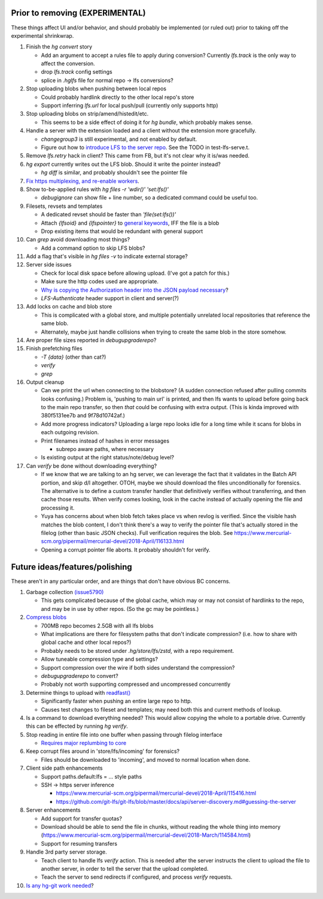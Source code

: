 Prior to removing (EXPERIMENTAL)
--------------------------------

These things affect UI and/or behavior, and should probably be implemented (or
ruled out) prior to taking off the experimental shrinkwrap.

#. Finish the `hg convert` story

   * Add an argument to accept a rules file to apply during conversion?
     Currently `lfs.track` is the only way to affect the conversion.
   * drop `lfs.track` config settings
   * splice in `.hglfs` file for normal repo -> lfs conversions?

#. Stop uploading blobs when pushing between local repos

   * Could probably hardlink directly to the other local repo's store
   * Support inferring `lfs.url` for local push/pull (currently only supports
     http)

#. Stop uploading blobs on strip/amend/histedit/etc.

   * This seems to be a side effect of doing it for `hg bundle`, which probably
     makes sense.

#. Handle a server with the extension loaded and a client without the extension
   more gracefully.

   * `changegroup3` is still experimental, and not enabled by default.
   * Figure out how to `introduce LFS to the server repo
     <https://www.mercurial-scm.org/pipermail/mercurial-devel/2018-September/122281.html>`_.
     See the TODO in test-lfs-serve.t.

#. Remove `lfs.retry` hack in client?  This came from FB, but it's not clear why
   it is/was needed.

#. `hg export` currently writes out the LFS blob.  Should it write the pointer
   instead?

   * `hg diff` is similar, and probably shouldn't see the pointer file

#. `Fix https multiplexing, and re-enable workers
   <https://www.mercurial-scm.org/pipermail/mercurial-devel/2018-January/109916.html>`_.

#. Show to-be-applied rules with `hg files -r 'wdir()' 'set:lfs()'`

   * `debugignore` can show file + line number, so a dedicated command could be
     useful too.

#. Filesets, revsets and templates

   * A dedicated revset should be faster than `'file(set:lfs())'`
   * Attach `{lfsoid}` and `{lfspointer}` to `general keywords
     <https://www.mercurial-scm.org/pipermail/mercurial-devel/2018-January/110251.html>`_,
     IFF the file is a blob
   * Drop existing items that would be redundant with general support

#. Can `grep` avoid downloading most things?

   * Add a command option to skip LFS blobs?

#. Add a flag that's visible in `hg files -v` to indicate external storage?

#. Server side issues

   * Check for local disk space before allowing upload.  (I've got a patch for
     this.)
   * Make sure the http codes used are appropriate.
   * `Why is copying the Authorization header into the JSON payload necessary
     <https://www.mercurial-scm.org/pipermail/mercurial-devel/2018-April/116230.html>`_?
   * `LFS-Authenticate` header support in client and server(?)

#. Add locks on cache and blob store

   * This is complicated with a global store, and multiple potentially unrelated
     local repositories that reference the same blob.
   * Alternately, maybe just handle collisions when trying to create the same
     blob in the store somehow.

#. Are proper file sizes reported in `debugupgraderepo`?

#. Finish prefetching files

   * `-T {data}`  (other than cat?)
   * `verify`
   * `grep`

#. Output cleanup

   * Can we print the url when connecting to the blobstore?  (A sudden
     connection refused after pulling commits looks confusing.)  Problem is,
     'pushing to main url' is printed, and then lfs wants to upload before going
     back to the main repo transfer, so then *that* could be confusing with
     extra output. (This is kinda improved with 380f5131ee7b and 9f78d10742af.)

   * Add more progress indicators?  Uploading a large repo looks idle for a long
     time while it scans for blobs in each outgoing revision.

   * Print filenames instead of hashes in error messages

     * subrepo aware paths, where necessary

   * Is existing output at the right status/note/debug level?

#. Can `verify` be done without downloading everything?

   * If we know that we are talking to an hg server, we can leverage the fact
     that it validates in the Batch API portion, and skip d/l altogether.  OTOH,
     maybe we should download the files unconditionally for forensics.  The
     alternative is to define a custom transfer handler that definitively
     verifies without transferring, and then cache those results.  When verify
     comes looking, look in the cache instead of actually opening the file and
     processing it.

   * Yuya has concerns about when blob fetch takes place vs when revlog is
     verified.  Since the visible hash matches the blob content, I don't think
     there's a way to verify the pointer file that's actually stored in the
     filelog (other than basic JSON checks).  Full verification requires the
     blob.  See
     https://www.mercurial-scm.org/pipermail/mercurial-devel/2018-April/116133.html

   * Opening a corrupt pointer file aborts.  It probably shouldn't for verify.


Future ideas/features/polishing
-------------------------------

These aren't in any particular order, and are things that don't have obvious BC
concerns.

#. Garbage collection `(issue5790) <https://bz.mercurial-scm.org/show_bug.cgi?id=5790>`_

   * This gets complicated because of the global cache, which may or may not
     consist of hardlinks to the repo, and may be in use by other repos.  (So
     the gc may be pointless.)

#. `Compress blobs <https://github.com/git-lfs/git-lfs/issues/260>`_

   * 700MB repo becomes 2.5GB with all lfs blobs
   * What implications are there for filesystem paths that don't indicate
     compression?  (i.e. how to share with global cache and other local repos?)
   * Probably needs to be stored under `.hg/store/lfs/zstd`, with a repo
     requirement.
   * Allow tuneable compression type and settings?
   * Support compression over the wire if both sides understand the compression?
   * `debugupgraderepo` to convert?
   * Probably not worth supporting compressed and uncompressed concurrently

#. Determine things to upload with `readfast()
   <https://www.mercurial-scm.org/pipermail/mercurial-devel/2018-August/121315.html>`_

   * Significantly faster when pushing an entire large repo to http.
   * Causes test changes to fileset and templates; may need both this and
     current methods of lookup.

#. Is a command to download everything needed?  This would allow copying the
   whole to a portable drive.  Currently this can be effected by running
   `hg verify`.

#. Stop reading in entire file into one buffer when passing through filelog
   interface

   * `Requires major replumbing to core
     <https://www.mercurial-scm.org/wiki/HandlingLargeFiles>`_

#. Keep corrupt files around in 'store/lfs/incoming' for forensics?

   * Files should be downloaded to 'incoming', and moved to normal location when
     done.

#. Client side path enhancements

   * Support paths.default:lfs = ... style paths
   * SSH -> https server inference

     * https://www.mercurial-scm.org/pipermail/mercurial-devel/2018-April/115416.html
     * https://github.com/git-lfs/git-lfs/blob/master/docs/api/server-discovery.md#guessing-the-server

#. Server enhancements

   * Add support for transfer quotas?
   * Download should be able to send the file in chunks, without reading the
     whole thing into memory
     (https://www.mercurial-scm.org/pipermail/mercurial-devel/2018-March/114584.html)
   * Support for resuming transfers

#. Handle 3rd party server storage.

   * Teach client to handle lfs `verify` action.  This is needed after the
     server instructs the client to upload the file to another server, in order
     to tell the server that the upload completed.
   * Teach the server to send redirects if configured, and process `verify`
     requests.

#. `Is any hg-git work needed
   <https://groups.google.com/d/msg/hg-git/XYNQuudteeM/ivt8gXoZAAAJ>`_?
